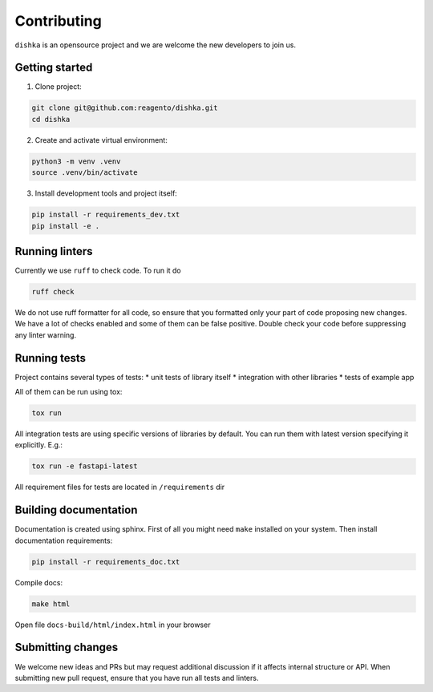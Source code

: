 Contributing
***************************

``dishka`` is an opensource project and we are welcome the new developers to join us.

Getting started
========================

1. Clone project:

.. code-block::

    git clone git@github.com:reagento/dishka.git
    cd dishka

2. Create and activate virtual environment:

.. code-block::

    python3 -m venv .venv
    source .venv/bin/activate

3. Install development tools and project itself:

.. code-block::

    pip install -r requirements_dev.txt
    pip install -e .

Running linters
=====================

Currently we use ``ruff`` to check code. To run it do

.. code-block::

    ruff check

We do not use ruff formatter for all code, so ensure that you formatted only your part of code proposing new changes.
We have a lot of checks enabled and some of them can be false positive. Double check your code before suppressing any linter warning.



Running tests
========================

Project contains several types of tests:
* unit tests of library itself
* integration with other libraries
* tests of example app

All of them can be run using tox:

.. code-block::

    tox run

All integration tests are using specific versions of libraries by default. You can run them with latest version specifying it explicitly. E.g.:

.. code-block::

    tox run -e fastapi-latest

All requirement files for tests are located in ``/requirements`` dir

Building documentation
==============================

Documentation is created using sphinx. First of all you might need ``make`` installed on your system.
Then install documentation requirements:

.. code-block::

    pip install -r requirements_doc.txt

Compile docs:

.. code-block::

    make html

Open file ``docs-build/html/index.html`` in your browser


Submitting changes
============================

We welcome new ideas and PRs but may request additional discussion if it affects internal structure or API.
When submitting new pull request, ensure that you have run all tests and linters.